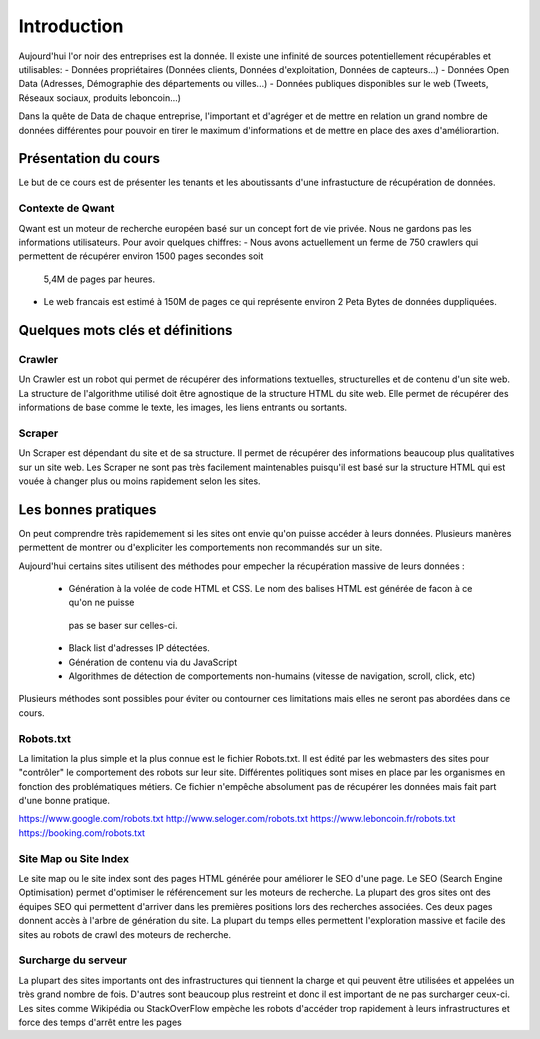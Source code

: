 ============
Introduction
============

Aujourd'hui l'or noir des entreprises est la donnée. Il existe une infinité de sources potentiellement récupérables 
et utilisables: 
- Données propriétaires (Données clients, Données d'exploitation, Données de capteurs...)
- Données Open Data (Adresses, Démographie des départements ou villes...)
- Données publiques disponibles sur le web (Tweets, Réseaux sociaux, produits leboncoin...)

Dans la quête de Data de chaque entreprise, l'important et d'agréger et de mettre en relation un grand nombre de données
différentes pour pouvoir en tirer le maximum d'informations et de mettre en place des axes d'améliorartion. 

Présentation du cours
---------------------

Le but de ce cours est de présenter les tenants et les aboutissants d'une infrastucture de récupération de données.

Contexte de Qwant
^^^^^^^^^^^^^^^^^
Qwant est un moteur de recherche européen basé sur un concept fort de vie privée. Nous ne gardons pas les informations
utilisateurs. 
Pour avoir quelques chiffres: 
- Nous avons actuellement un ferme de 750 crawlers qui permettent de récupérer environ 1500 pages secondes soit
 5,4M de pages par heures.
- Le web francais est estimé à 150M de pages ce qui représente environ 2 Peta Bytes de données duppliquées.

Quelques mots clés et définitions
---------------------------------

Crawler
^^^^^^^
Un Crawler est un robot qui permet de récupérer des informations textuelles, structurelles et de contenu d'un site web. 
La structure de l'algorithme utilisé doit être agnostique de la structure HTML du site web. Elle permet de récupérer des 
informations de base comme le texte, les images, les liens entrants ou sortants.

Scraper
^^^^^^^
Un Scraper est dépendant du site et de sa structure. Il permet de récupérer des informations beaucoup plus qualitatives
sur un site web. Les Scraper ne sont pas très facilement maintenables puisqu'il est basé sur la structure HTML qui est
vouée à changer plus ou moins rapidement selon les sites. 

Les bonnes pratiques
--------------------

On peut comprendre très rapidemement si les sites ont envie qu'on puisse accéder à leurs données. Plusieurs manères 
permettent de montrer ou d'expliciter les comportements non recommandés sur un site. 

Aujourd'hui certains sites utilisent des méthodes pour empecher la récupération massive de leurs données : 

 - Génération à la volée de code HTML et CSS. Le nom des balises HTML est générée de facon à ce qu'on ne puisse
  pas se baser sur celles-ci. 
 - Black list d'adresses IP détectées.
 - Génération de contenu via du JavaScript
 - Algorithmes de détection de comportements non-humains (vitesse de navigation, scroll, click,  etc)

Plusieurs méthodes sont possibles pour éviter ou contourner ces limitations mais elles ne seront pas abordées dans ce cours.

Robots.txt
^^^^^^^^^^
La limitation la plus simple et la plus connue est le fichier Robots.txt. Il est édité par les webmasters des sites 
pour "contrôler" le comportement des robots sur leur site. Différentes politiques sont mises en place par les organismes
en fonction des problématiques métiers. Ce fichier n'empêche absolument pas de récupérer les données mais fait part d'une 
bonne pratique.

https://www.google.com/robots.txt
http://www.seloger.com/robots.txt
https://www.leboncoin.fr/robots.txt
https://booking.com/robots.txt

Site Map ou Site Index
^^^^^^^^^^^^^^^^^^^^^^
Le site map ou le site index sont des pages HTML générée pour améliorer le SEO d'une page. Le SEO (Search Engine Optimisation)
permet d'optimiser le référencement sur les moteurs de recherche. La plupart des gros sites ont des équipes SEO qui permettent
d'arriver dans les premières positions lors des recherches associées. 
Ces deux pages donnent accès à l'arbre de génération du site. La plupart du temps elles permettent l'exploration massive
et facile des sites au robots de crawl des moteurs de recherche.

Surcharge du serveur
^^^^^^^^^^^^^^^^^^^^
La plupart des sites importants ont des infrastructures qui tiennent la charge et qui peuvent être utilisées et appelées
un très grand nombre de fois. D'autres sont beaucoup plus restreint et donc il est important de ne pas surcharger ceux-ci.
Les sites comme Wikipédia ou StackOverFlow empèche les robots d'accéder trop rapidement à leurs infrastructures et force 
des temps d'arrêt entre les pages




